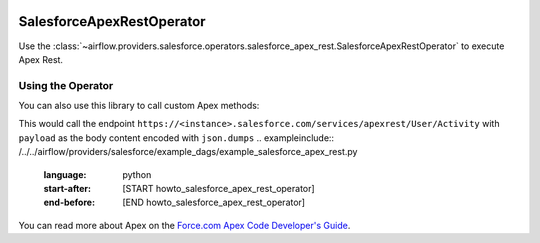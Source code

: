  .. Licensed to the Apache Software Foundation (ASF) under one
    or more contributor license agreements.  See the NOTICE file
    distributed with this work for additional information
    regarding copyright ownership.  The ASF licenses this file
    to you under the Apache License, Version 2.0 (the
    "License"); you may not use this file except in compliance
    with the License.  You may obtain a copy of the License at

 ..   http://www.apache.org/licenses/LICENSE-2.0

 .. Unless required by applicable law or agreed to in writing,
    software distributed under the License is distributed on an
    "AS IS" BASIS, WITHOUT WARRANTIES OR CONDITIONS OF ANY
    KIND, either express or implied.  See the License for the
    specific language governing permissions and limitations
    under the License.

.. _howto/operator:SalesforceApexRestOperator:

SalesforceApexRestOperator
==========================

Use the :class:`~airflow.providers.salesforce.operators.salesforce_apex_rest.SalesforceApexRestOperator` to execute Apex Rest.


Using the Operator
^^^^^^^^^^^^^^^^^^
You can also use this library to call custom Apex methods:

This would call the endpoint ``https://<instance>.salesforce.com/services/apexrest/User/Activity`` with ``payload`` as
the body content encoded with ``json.dumps``
.. exampleinclude:: /../../airflow/providers/salesforce/example_dags/example_salesforce_apex_rest.py
    :language: python
    :start-after: [START howto_salesforce_apex_rest_operator]
    :end-before: [END howto_salesforce_apex_rest_operator]

You can read more about Apex on the 
`Force.com Apex Code Developer's Guide <https://developer.salesforce.com/docs/atlas.en-us.apexcode.meta/apexcode/apex_dev_guide.htm>`__.
